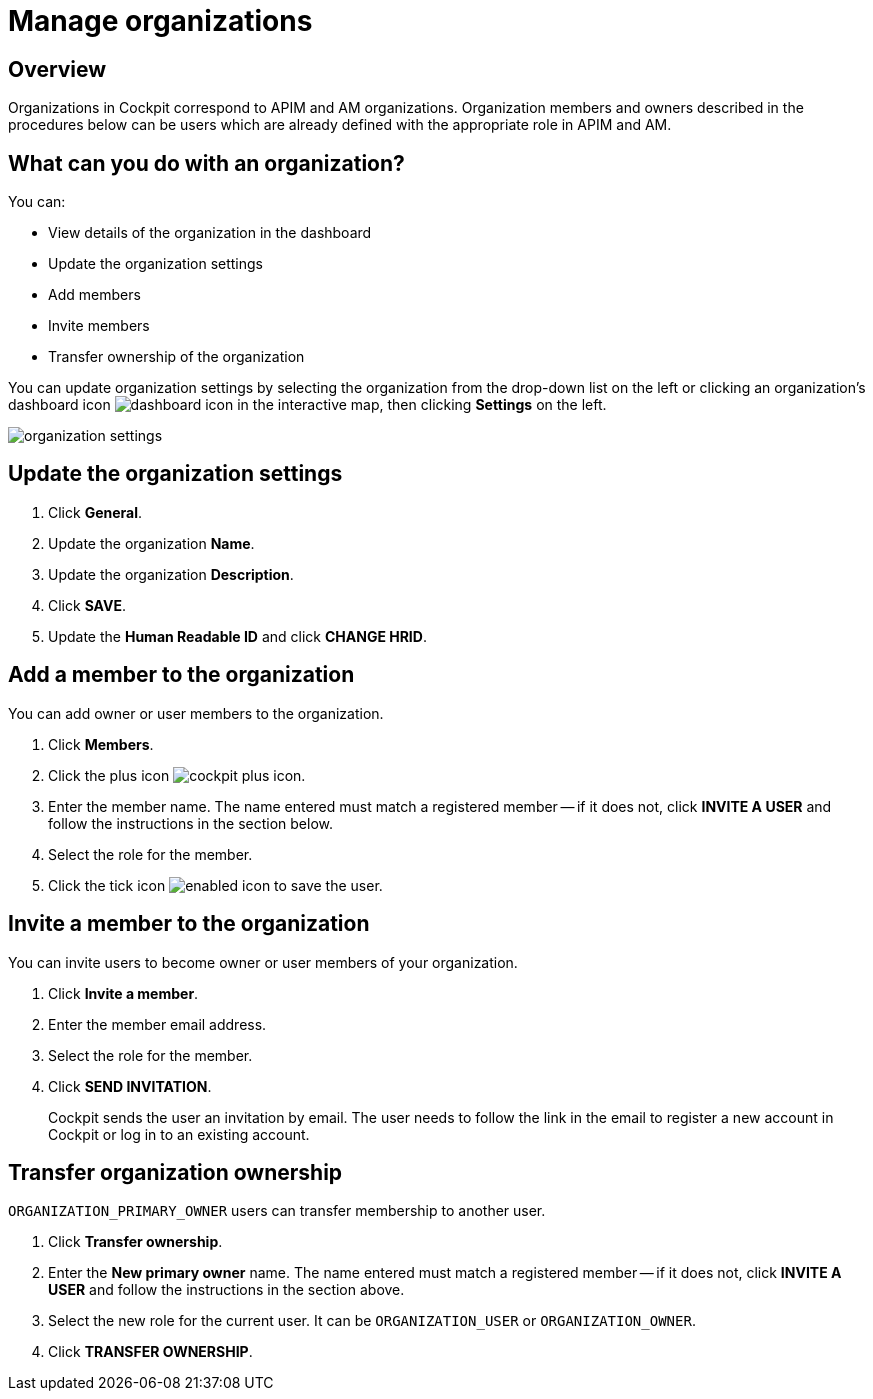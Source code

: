 = Manage organizations
:page-sidebar: cockpit_sidebar
:page-permalink: cockpit/1.x/cockpit_userguide_manage_organizations.html
:page-folder: cockpit/userguide
:page-description: Gravitee.io Cockpit - Manage organization
:page-keywords: Gravitee.io, API Platform, API Management, Cockpit, documentation, manual, guide

== Overview

Organizations in Cockpit correspond to APIM and AM organizations. Organization members and owners described in the procedures below can be users which are already defined with the appropriate role in APIM and AM.

== What can you do with an organization?

You can:

* View details of the organization in the dashboard
* Update the organization settings
* Add members
* Invite members
* Transfer ownership of the organization

You can update organization settings by selecting the organization from the drop-down list on the left or clicking an organization's dashboard icon image:icons/dashboard-icon.png[role="icon"] in the interactive map, then clicking *Settings* on the left.

image:cockpit/organization-settings.png[]

== Update the organization settings

. Click *General*.
. Update the organization *Name*.
. Update the organization *Description*.
. Click *SAVE*.
. Update the *Human Readable ID* and click *CHANGE HRID*.

== Add a member to the organization

You can add owner or user members to the organization.

. Click *Members*.
. Click the plus icon image:icons/cockpit-plus-icon.png[role="icon"].
. Enter the member name. The name entered must match a registered member -- if it does not, click *INVITE A USER* and follow the instructions in the section below.
. Select the role for the member.
. Click the tick icon image:icons/enabled-icon.png[role="icon"] to save the user.

== Invite a member to the organization

You can invite users to become owner or user members of your organization.

. Click *Invite a member*.
. Enter the member email address.
. Select the role for the member.
. Click *SEND INVITATION*.
+
Cockpit sends the user an invitation by email.
The user needs to follow the link in the email to register a new account in Cockpit or log in to an existing account.

== Transfer organization ownership

`ORGANIZATION_PRIMARY_OWNER` users can transfer membership to another user.

. Click *Transfer ownership*.
. Enter the *New primary owner* name. The name entered must match a registered member -- if it does not, click *INVITE A USER* and follow the instructions in the section above.
. Select the new role for the current user. It can be `ORGANIZATION_USER` or `ORGANIZATION_OWNER`.
. Click *TRANSFER OWNERSHIP*.
